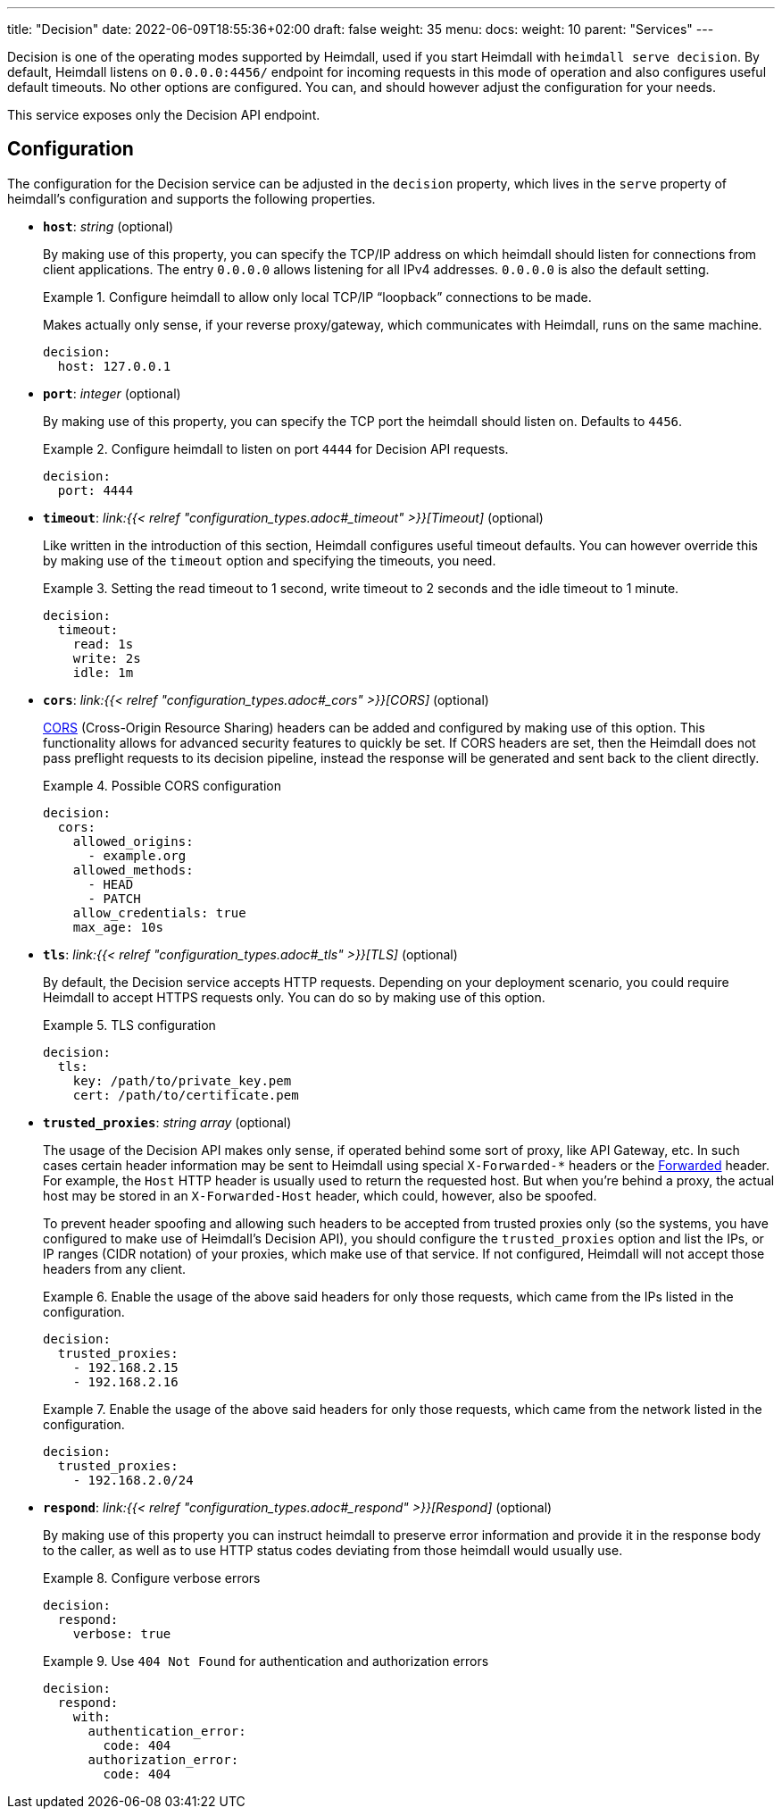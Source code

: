 ---
title: "Decision"
date: 2022-06-09T18:55:36+02:00
draft: false
weight: 35
menu: 
  docs:
    weight: 10
    parent: "Services"
---

Decision is one of the operating modes supported by Heimdall, used if you start Heimdall with `heimdall serve decision`. By default, Heimdall listens on `0.0.0.0:4456/` endpoint for incoming requests in this mode of operation and also configures useful default timeouts. No other options are configured. You can, and should however adjust the configuration for your needs.

This service exposes only the Decision API endpoint.

== Configuration

The configuration for the Decision service can be adjusted in the `decision` property, which lives in the `serve` property of heimdall's configuration and supports the following properties.

* *`host`*: _string_ (optional)
+
By making use of this property, you can specify the TCP/IP address on which heimdall should listen for connections from client applications. The entry `0.0.0.0` allows listening for all IPv4 addresses. `0.0.0.0` is also the default setting.
+
.Configure heimdall to allow only local TCP/IP “loopback” connections to be made.
====
Makes actually only sense, if your reverse proxy/gateway, which communicates with Heimdall, runs on the same machine.

[source, yaml]
----
decision:
  host: 127.0.0.1
----
====

* *`port`*: _integer_ (optional)
+
By making use of this property, you can specify the TCP port the heimdall should listen on. Defaults to `4456`.
+
.Configure heimdall to listen on port `4444` for Decision API requests.
====
[source, yaml]
----
decision:
  port: 4444
----
====

* *`timeout`*: _link:{{< relref "configuration_types.adoc#_timeout" >}}[Timeout]_ (optional)
+
Like written in the introduction of this section, Heimdall configures useful timeout defaults. You can however override this by making use of the `timeout` option and specifying the timeouts, you need.
+
.Setting the read timeout to 1 second, write timeout to 2 seconds and the idle timeout to 1 minute.
====
[source, yaml]
----
decision:
  timeout:
    read: 1s
    write: 2s
    idle: 1m
----
====

* *`cors`*: _link:{{< relref "configuration_types.adoc#_cors" >}}[CORS]_ (optional)
+
https://developer.mozilla.org/en-US/docs/Web/HTTP/CORS[CORS] (Cross-Origin Resource Sharing) headers can be added and configured by making use of this option. This functionality allows for advanced security features to quickly be set. If CORS headers are set, then the Heimdall does not pass preflight requests to its decision pipeline, instead the response will be generated and sent back to the client directly.
+
.Possible CORS configuration
====
[source, yaml]
----
decision:
  cors:
    allowed_origins:
      - example.org
    allowed_methods:
      - HEAD
      - PATCH
    allow_credentials: true
    max_age: 10s
----
====

* *`tls`*: _link:{{< relref "configuration_types.adoc#_tls" >}}[TLS]_ (optional)
+
By default, the Decision service accepts HTTP requests. Depending on your deployment scenario, you could require Heimdall to accept HTTPS requests only. You can do so by making use of this option.
+
.TLS configuration
====
[source, yaml]
----
decision:
  tls:
    key: /path/to/private_key.pem
    cert: /path/to/certificate.pem
----
====

[#_trusted_proxies]
* *`trusted_proxies`*: _string array_ (optional)
+
The usage of the Decision API makes only sense, if operated behind some sort of proxy, like API Gateway, etc. In such cases certain header information may be sent to Heimdall using special `X-Forwarded-*` headers or the https://developer.mozilla.org/en-US/docs/Web/HTTP/Headers/Forwarded[Forwarded] header. For example, the `Host` HTTP header is usually used to return the requested host. But when you’re behind a proxy, the actual host may be stored in an `X-Forwarded-Host` header, which could, however, also be spoofed.
+
To prevent header spoofing and allowing such headers to be accepted from trusted proxies only (so the systems, you have configured to make use of Heimdall's Decision API), you should configure the `trusted_proxies` option and list the IPs, or IP ranges (CIDR notation) of your proxies, which make use of that service. If not configured, Heimdall will not accept those headers from any client.
+
.Enable the usage of the above said headers for only those requests, which came from the IPs listed in the configuration.
====
[source, yaml]
----
decision:
  trusted_proxies:
    - 192.168.2.15
    - 192.168.2.16 
----
====
+
.Enable the usage of the above said headers for only those requests, which came from the network listed in the configuration.
====
[source, yaml]
----
decision:
  trusted_proxies:
    - 192.168.2.0/24
----
====

* *`respond`*: _link:{{< relref "configuration_types.adoc#_respond" >}}[Respond]_ (optional)
+
By making use of this property you can instruct heimdall to preserve error information and provide it in the response body to the caller, as well as to use HTTP status codes deviating from those heimdall would usually use.
+
.Configure verbose errors
====
[source, yaml]
----
decision:
  respond:
    verbose: true
----
====
+
.Use `404 Not Found` for authentication and authorization errors
====
[source, yaml]
----
decision:
  respond:
    with:
      authentication_error:
        code: 404
      authorization_error:
        code: 404
----
====
